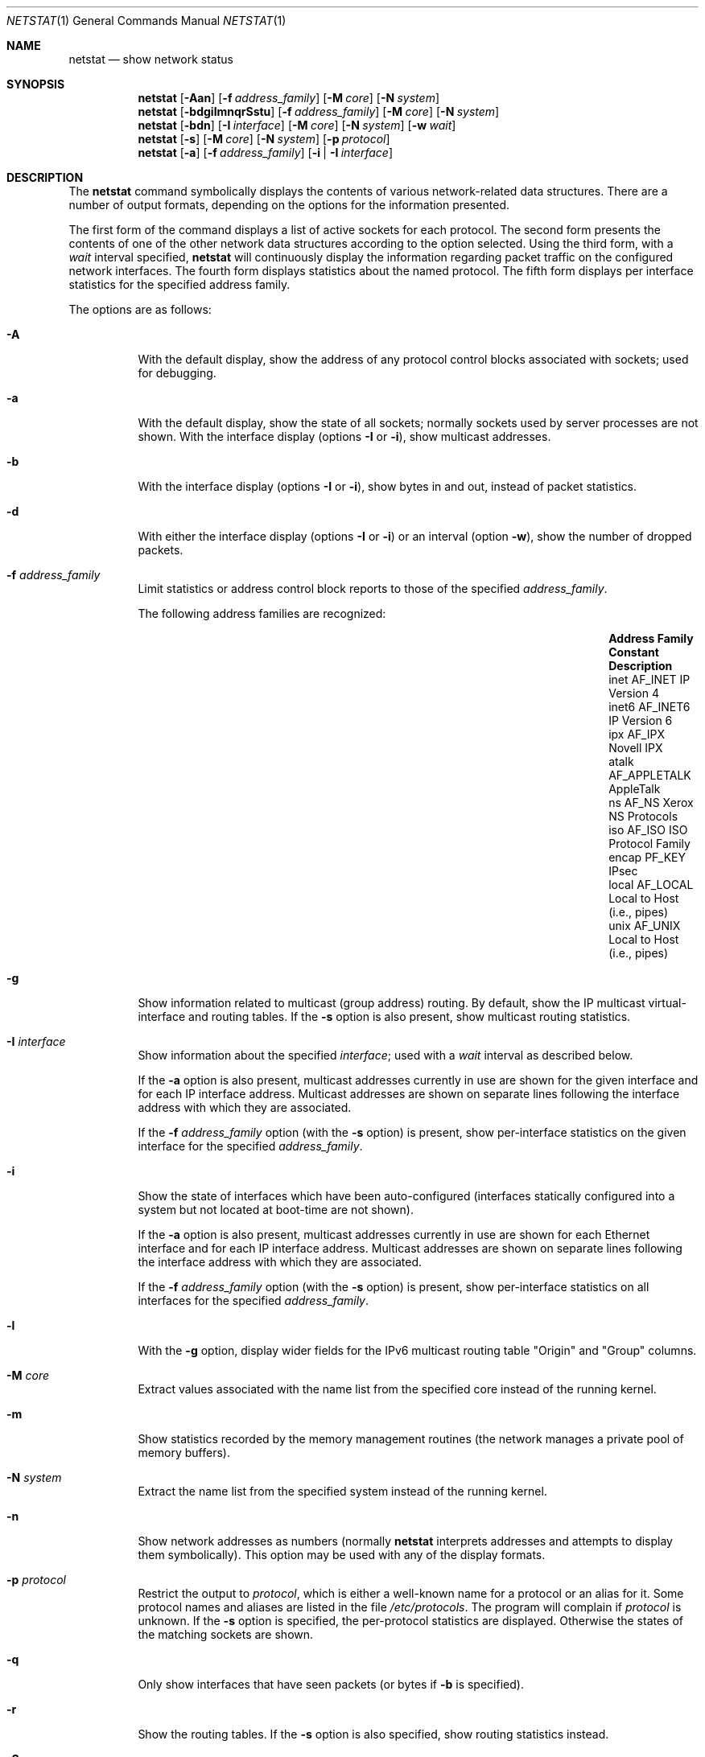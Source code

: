 .\"	$OpenBSD: src/usr.bin/netstat/netstat.1,v 1.36 2004/06/06 16:55:31 cedric Exp $
.\"	$NetBSD: netstat.1,v 1.11 1995/10/03 21:42:43 thorpej Exp $
.\"
.\" Copyright (c) 1983, 1990, 1992, 1993
.\"	The Regents of the University of California.  All rights reserved.
.\"
.\" Redistribution and use in source and binary forms, with or without
.\" modification, are permitted provided that the following conditions
.\" are met:
.\" 1. Redistributions of source code must retain the above copyright
.\"    notice, this list of conditions and the following disclaimer.
.\" 2. Redistributions in binary form must reproduce the above copyright
.\"    notice, this list of conditions and the following disclaimer in the
.\"    documentation and/or other materials provided with the distribution.
.\" 3. Neither the name of the University nor the names of its contributors
.\"    may be used to endorse or promote products derived from this software
.\"    without specific prior written permission.
.\"
.\" THIS SOFTWARE IS PROVIDED BY THE REGENTS AND CONTRIBUTORS ``AS IS'' AND
.\" ANY EXPRESS OR IMPLIED WARRANTIES, INCLUDING, BUT NOT LIMITED TO, THE
.\" IMPLIED WARRANTIES OF MERCHANTABILITY AND FITNESS FOR A PARTICULAR PURPOSE
.\" ARE DISCLAIMED.  IN NO EVENT SHALL THE REGENTS OR CONTRIBUTORS BE LIABLE
.\" FOR ANY DIRECT, INDIRECT, INCIDENTAL, SPECIAL, EXEMPLARY, OR CONSEQUENTIAL
.\" DAMAGES (INCLUDING, BUT NOT LIMITED TO, PROCUREMENT OF SUBSTITUTE GOODS
.\" OR SERVICES; LOSS OF USE, DATA, OR PROFITS; OR BUSINESS INTERRUPTION)
.\" HOWEVER CAUSED AND ON ANY THEORY OF LIABILITY, WHETHER IN CONTRACT, STRICT
.\" LIABILITY, OR TORT (INCLUDING NEGLIGENCE OR OTHERWISE) ARISING IN ANY WAY
.\" OUT OF THE USE OF THIS SOFTWARE, EVEN IF ADVISED OF THE POSSIBILITY OF
.\" SUCH DAMAGE.
.\"
.\"	from: @(#)netstat.1	8.8 (Berkeley) 4/18/94
.\"
.Dd April 18, 1994
.Dt NETSTAT 1
.Os
.Sh NAME
.Nm netstat
.Nd show network status
.Sh SYNOPSIS
.Nm netstat
.Op Fl Aan
.Op Fl f Ar address_family
.Op Fl M Ar core
.Op Fl N Ar system
.Nm netstat
.Op Fl bdgilmnqrSstu
.Op Fl f Ar address_family
.Op Fl M Ar core
.Op Fl N Ar system
.Nm netstat
.Op Fl bdn
.Op Fl I Ar interface
.Op Fl M Ar core
.Op Fl N Ar system
.Op Fl w Ar wait
.Nm netstat
.Op Fl s
.Op Fl M Ar core
.Op Fl N Ar system
.Op Fl p Ar protocol
.Nm netstat
.Op Fl a
.Op Fl f Ar address_family
.Op Fl i | I Ar interface
.Sh DESCRIPTION
The
.Nm
command symbolically displays the contents of various network-related
data structures.
There are a number of output formats,
depending on the options for the information presented.
.Pp
The first form of the command displays a list of active sockets for
each protocol.
The second form presents the contents of one of the other network
data structures according to the option selected.
Using the third form, with a
.Ar wait
interval specified,
.Nm
will continuously display the information regarding packet
traffic on the configured network interfaces.
The fourth form displays statistics about the named protocol.
The fifth form displays per interface statistics for
the specified address family.
.Pp
The options are as follows:
.Bl -tag -width Ds
.It Fl A
With the default display,
show the address of any protocol control blocks associated with sockets; used
for debugging.
.It Fl a
With the default display,
show the state of all sockets; normally sockets used by
server processes are not shown.
With the interface display (options
.Fl I
or
.Fl i ) ,
show multicast addresses.
.It Fl b
With the interface display (options
.Fl I
or
.Fl i ) ,
show bytes in and out, instead of packet statistics.
.It Fl d
With either the interface display (options
.Fl I
or
.Fl i )
or an interval (option
.Fl w ) ,
show the number of dropped packets.
.It Fl f Ar address_family
Limit statistics or address control block reports to those
of the specified
.Ar address_family .
.Pp
The following address families are recognized:
.Pp
.Bl -column "Address Family" "AF_APPLETA" "Description" -offset indent -compact
.It Sy "Address Family" Ta Sy "Constant" Ta Sy "Description"
.It "inet" Ta Dv "AF_INET" Ta "IP Version 4"
.It "inet6" Ta Dv "AF_INET6" Ta "IP Version 6"
.It "ipx" Ta Dv "AF_IPX" Ta "Novell IPX"
.It "atalk" Ta Dv "AF_APPLETALK" Ta "AppleTalk"
.It "ns" Ta Dv "AF_NS" Ta "Xerox NS Protocols"
.It "iso" Ta Dv "AF_ISO" Ta "ISO Protocol Family"
.It "encap" Ta Dv "PF_KEY" Ta "IPsec"
.It "local" Ta Dv "AF_LOCAL" Ta "Local to Host (i.e., pipes)"
.It "unix" Ta Dv "AF_UNIX" Ta "Local to Host (i.e., pipes)"
.El
.Pp
.It Fl g
Show information related to multicast (group address) routing.
By default, show the IP multicast virtual-interface and routing tables.
If the
.Fl s
option is also present, show multicast routing statistics.
.It Fl I Ar interface
Show information about the specified
.Ar interface ;
used with a
.Ar wait
interval as described below.
.Pp
If the
.Fl a
option is also present, multicast addresses currently in use are shown
for the given interface and for each IP interface address.
Multicast addresses are shown on separate lines following the interface
address with which they are associated.
.Pp
If the
.Fl f Ar address_family
option (with the
.Fl s
option) is present, show per-interface
statistics on the given interface for the specified
.Ar address_family .
.It Fl i
Show the state of interfaces which have been auto-configured
(interfaces statically configured into a system but not
located at boot-time are not shown).
.Pp
If the
.Fl a
option is also present, multicast addresses currently in use are shown
for each Ethernet interface and for each IP interface address.
Multicast addresses are shown on separate lines following the interface
address with which they are associated.
.Pp
If the
.Fl f Ar address_family
option (with the
.Fl s
option) is present, show per-interface statistics on all interfaces
for the specified
.Ar address_family .
.It Fl l
With the
.Fl g
option, display wider fields for the IPv6 multicast routing table
.Qq Origin
and
.Qq Group
columns.
.It Fl M Ar core
Extract values associated with the name list from the specified core
instead of the running kernel.
.It Fl m
Show statistics recorded by the memory management routines
(the network manages a private pool of memory buffers).
.It Fl N Ar system
Extract the name list from the specified system instead of the running kernel.
.It Fl n
Show network addresses as numbers (normally
.Nm
interprets addresses and attempts to display them
symbolically).
This option may be used with any of the display formats.
.It Fl p Ar protocol
Restrict the output to
.Ar protocol ,
which is either a well-known name for a protocol or an alias for it.
Some protocol names and aliases are listed in the file
.Pa /etc/protocols .
The program will complain if
.Ar protocol
is unknown.
If the
.Fl s
option is specified, the per-protocol statistics are displayed.
Otherwise the states of the matching sockets are shown.
.It Fl q
Only show interfaces that have seen packets (or bytes if
.Fl b
is specified).
.It Fl r
Show the routing tables.
If the
.Fl s
option is also specified, show routing statistics instead.
.It Fl S
Makes the the
.Fl r
command display the source selector part of the routes.
.It Fl s
Show per-protocol statistics.
If this option is repeated, counters with a value of zero are suppressed.
.It Fl t
With the
.Fl i
option, display the current value of the watchdog timer function.
.It Fl u
Limit statistics or address control block reports to the
.Dv AF_UNIX
address family.
.It Fl v
Be verbose.
Avoids truncation of long addresses.
.It Fl w Ar wait
Show network interface statistics at intervals of
.Ar wait
seconds.
.El
.Pp
The default display, for active sockets, shows the local
and remote addresses, send and receive queue sizes (in bytes), protocol,
and the internal state of the protocol.
.Pp
Address formats are of the form
.Dq host.port
or
.Dq network.port
if a socket's address specifies a network but no specific host address.
When known, the host and network addresses are displayed symbolically
according to the databases
.Pa /etc/hosts
and
.Pa /etc/networks ,
respectively.
If a symbolic name for an address is unknown, or if the
.Fl n
option is specified, the address is printed numerically, according
to the address family.
.Pp
For more information regarding the Internet
.Dq dot format ,
refer to
.Xr inet 3 .
Unspecified or
.Dq wildcard
addresses and ports appear as a single
.Sq * .
If a local port number is registered as being in use for RPC by
.Xr portmap 8 ,
its RPC service name or RPC service number will be printed in
.Dq []
immediately after the port number.
.Pp
The interface display provides a table of cumulative
statistics regarding packets transferred, errors, and collisions.
The network addresses of the interface
and the maximum transmission unit (MTU) are also displayed.
.Pp
The routing table display indicates the available routes and their status.
Each route consists of a destination host or network and
a gateway to use in forwarding packets.
If the destination is a
network in numeric format, the netmask (in /24 style format) is appended.
The flags field shows a collection of information about
the route stored as binary choices.
The individual flags are discussed in more detail in the
.Xr route 8
and
.Xr route 4
manual pages.
.Pp
The mapping between letters and flags is:
.Bl -column XXXX RTF_BLACKHOLE
1	RTF_PROTO1	Protocol specific routing flag #1.
2	RTF_PROTO2	Protocol specific routing flag #2.
3	RTF_PROTO3	Protocol specific routing flag #3.
B	RTF_BLACKHOLE	Just discard pkts (during updates).
C	RTF_CLONING	Generate new routes on use.
c	RTF_CLONED	Cloned routes (generated from RTF_CLONING).
D	RTF_DYNAMIC	Created dynamically (by redirect).
G	RTF_GATEWAY	Destination requires forwarding by intermediary.
H	RTF_HOST	Host entry (net otherwise).
L	RTF_LLINFO	Valid protocol to link address translation.
M	RTF_MODIFIED	Modified dynamically (by redirect).
R	RTF_REJECT	Host or net unreachable.
S	RTF_STATIC	Manually added.
U	RTF_UP	Route usable.
X	RTF_XRESOLVE	External daemon translates proto to link address.
.El
.Pp
Direct routes are created for each interface attached to the local host;
the gateway field for such entries shows the address of the outgoing interface.
The refcnt field gives the current number of active uses of the route.
Connection oriented protocols normally hold on to a single route for the
duration of a connection while connectionless protocols obtain a route while
sending to the same destination.
The use field provides a count of the number of packets sent using that route.
The MTU entry shows the MTU associated with that route.
This MTU value is used as the basis for the TCP maximum segment size (MSS).
The
.Sq L
flag appended to the MTU value indicates that the value is
locked, and that path MTU discovery is turned off for that route.
A
.Sq -
indicates that the MTU for this route has not been set, and a default
TCP maximum segment size will be used.
The interface entry indicates the network interface utilized for the route.
.Pp
When
.Nm
is invoked with the
.Fl w
option and a
.Ar wait
interval argument, it displays a running count of statistics related to
network interfaces.
An obsolescent version of this option used a numeric parameter
with no option, and is currently supported for backward compatibility.
This display consists of a column for the primary interface (the first
interface found during autoconfiguration) and a column summarizing
information for all interfaces.
The primary interface may be replaced with another interface with the
.Fl I
option.
The first line of each screen of information contains a summary since the
system was last rebooted.
Subsequent lines of output show values accumulated over the preceding interval.
.Sh SEE ALSO
.Xr nfsstat 1 ,
.Xr ps 1 ,
.Xr inet 3 ,
.Xr netintro 4 ,
.Xr route 4 ,
.Xr hosts 5 ,
.Xr networks 5 ,
.Xr protocols 5 ,
.Xr services 5 ,
.Xr iostat 8 ,
.Xr portmap 8 ,
.Xr route 8 ,
.Xr trpt 8 ,
.Xr vmstat 8
.Sh HISTORY
The
.Nm
command appeared in
.Bx 4.2 .
IPv6 support was added by WIDE/KAME project.
.Sh BUGS
The notion of errors is ill-defined.
